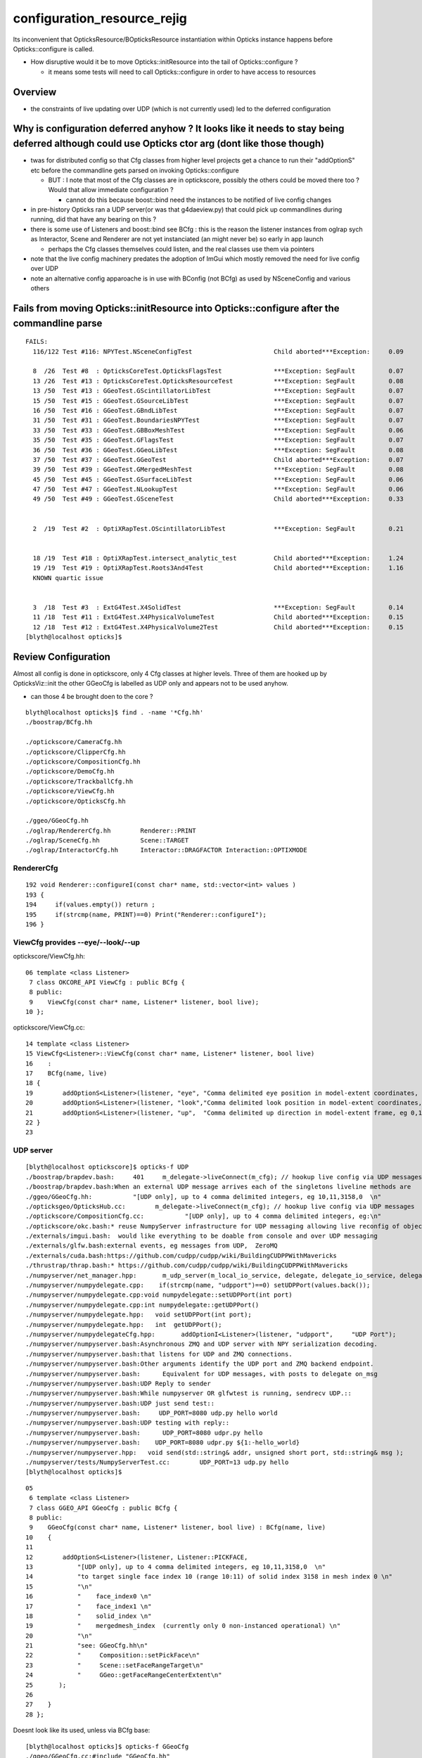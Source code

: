 configuration_resource_rejig
=================================

Its inconvenient that OpticksResource/BOpticksResource instantiation within Opticks instance
happens before Opticks::configure is called.  

* How disruptive would it be to move Opticks::initResource into the tail of Opticks::configure ?

  * it means some tests will need to call Opticks::configure in order to have access to resources


Overview
-----------

* the constraints of live updating over UDP (which is not currently used) led to the deferred configuration



Why is configuration deferred anyhow ? It looks like it needs to stay being deferred although could use Opticks ctor arg  (dont like those though)
---------------------------------------------------------------------------------------------------------------------------------------------------

* twas for distributed config so that Cfg classes from higher level projects 
  get a chance to run their "addOptionS" etc before the commandline gets parsed 
  on invoking Opticks::configure

  * BUT : I note that most of the Cfg classes are in optickscore, possibly 
    the others could be moved there too ? Would that allow immediate configuration ?

    * cannot do this because boost::bind need the instances to 
      be notified of live config changes 

* in pre-history Opticks ran a UDP server(or was that g4daeview.py) that could pick up commandlines during running,
  did that have any bearing on this ?

* there is some use of Listeners and boost::bind see BCfg : this is the reason the 
  listener instances from oglrap sych as Interactor, Scene and Renderer are not yet 
  instanciated (an might never be) so early in app launch

  * perhaps the Cfg classes themselves could listen, and the real classes use them
    via pointers 

* note that the live config machinery predates the adoption of ImGui which 
  mostly removed the need for live config over UDP

* note an alternative config apparoache is in use with BConfig (not BCfg)
  as used by NSceneConfig and various others 


Fails from moving Opticks::initResource into Opticks::configure after the commandline parse
---------------------------------------------------------------------------------------------

::

    FAILS:
      116/122 Test #116: NPYTest.NSceneConfigTest                      Child aborted***Exception:     0.09      caused by stricter BConfig, FIXED

      8  /26  Test #8  : OpticksCoreTest.OpticksFlagsTest              ***Exception: SegFault         0.07      FIXED : added ok.configure() 
      13 /26  Test #13 : OpticksCoreTest.OpticksResourceTest           ***Exception: SegFault         0.08      FIXED : added ok.configure()
      13 /50  Test #13 : GGeoTest.GScintillatorLibTest                 ***Exception: SegFault         0.07   
      15 /50  Test #15 : GGeoTest.GSourceLibTest                       ***Exception: SegFault         0.07      
      16 /50  Test #16 : GGeoTest.GBndLibTest                          ***Exception: SegFault         0.07   
      31 /50  Test #31 : GGeoTest.BoundariesNPYTest                    ***Exception: SegFault         0.07   
      33 /50  Test #33 : GGeoTest.GBBoxMeshTest                        ***Exception: SegFault         0.06   
      35 /50  Test #35 : GGeoTest.GFlagsTest                           ***Exception: SegFault         0.07             ditto    
      36 /50  Test #36 : GGeoTest.GGeoLibTest                          ***Exception: SegFault         0.08   
      37 /50  Test #37 : GGeoTest.GGeoTest                             Child aborted***Exception:     0.07   
      39 /50  Test #39 : GGeoTest.GMergedMeshTest                      ***Exception: SegFault         0.08   
      45 /50  Test #45 : GGeoTest.GSurfaceLibTest                      ***Exception: SegFault         0.06   
      47 /50  Test #47 : GGeoTest.NLookupTest                          ***Exception: SegFault         0.06   
      49 /50  Test #49 : GGeoTest.GSceneTest                           Child aborted***Exception:     0.33      FIXED :  UNRELATED probe assert 


      2  /19  Test #2  : OptiXRapTest.OScintillatorLibTest             ***Exception: SegFault         0.21      FIXED : ok.configure


      18 /19  Test #18 : OptiXRapTest.intersect_analytic_test          Child aborted***Exception:     1.24   
      19 /19  Test #19 : OptiXRapTest.Roots3And4Test                   Child aborted***Exception:     1.16      
      KNOWN quartic issue       
         

      3  /18  Test #3  : ExtG4Test.X4SolidTest                         ***Exception: SegFault         0.14     FIXED TOO
      11 /18  Test #11 : ExtG4Test.X4PhysicalVolumeTest                Child aborted***Exception:     0.15   
      12 /18  Test #12 : ExtG4Test.X4PhysicalVolume2Test               Child aborted***Exception:     0.15       
    [blyth@localhost opticks]$ 

 
Review Configuration
-----------------------

Almost all config is done in optickscore, only 4 Cfg classes at 
higher levels. Three of them are hooked up by OpticksViz::init the other GGeoCfg
is labelled as UDP only and appears not to be used anyhow.

* can those 4 be brought doen to the core ? 

::

    blyth@localhost opticks]$ find . -name '*Cfg.hh'
    ./boostrap/BCfg.hh

    ./optickscore/CameraCfg.hh
    ./optickscore/ClipperCfg.hh
    ./optickscore/CompositionCfg.hh
    ./optickscore/DemoCfg.hh
    ./optickscore/TrackballCfg.hh
    ./optickscore/ViewCfg.hh
    ./optickscore/OpticksCfg.hh

    ./ggeo/GGeoCfg.hh             
    ./oglrap/RendererCfg.hh        Renderer::PRINT
    ./oglrap/SceneCfg.hh           Scene::TARGET 
    ./oglrap/InteractorCfg.hh      Interactor::DRAGFACTOR Interaction::OPTIXMODE


RendererCfg
~~~~~~~~~~~~~

::

    192 void Renderer::configureI(const char* name, std::vector<int> values )
    193 {
    194     if(values.empty()) return ;
    195     if(strcmp(name, PRINT)==0) Print("Renderer::configureI");
    196 }



ViewCfg provides --eye/--look/--up
~~~~~~~~~~~~~~~~~~~~~~~~~~~~~~~~~~~~~~~~

optickscore/ViewCfg.hh::


     06 template <class Listener>
      7 class OKCORE_API ViewCfg : public BCfg {
      8 public:
      9    ViewCfg(const char* name, Listener* listener, bool live);
     10 };

optickscore/ViewCfg.cc::

     14 template <class Listener>
     15 ViewCfg<Listener>::ViewCfg(const char* name, Listener* listener, bool live) 
     16    : 
     17    BCfg(name, live) 
     18 {
     19        addOptionS<Listener>(listener, "eye", "Comma delimited eye position in model-extent coordinates, eg 0,0,-1  ");
     20        addOptionS<Listener>(listener, "look","Comma delimited look position in model-extent coordinates, eg 0,0,0  ");
     21        addOptionS<Listener>(listener, "up",  "Comma delimited up direction in model-extent frame, eg 0,1,0 " );
     22 }
     23 


UDP server
~~~~~~~~~~~~~

::

    [blyth@localhost optickscore]$ opticks-f UDP
    ./boostrap/brapdev.bash:     401     m_delegate->liveConnect(m_cfg); // hookup live config via UDP messages
    ./boostrap/brapdev.bash:When an external UDP message arrives each of the singletons liveline methods are 
    ./ggeo/GGeoCfg.hh:           "[UDP only], up to 4 comma delimited integers, eg 10,11,3158,0  \n"
    ./opticksgeo/OpticksHub.cc:        m_delegate->liveConnect(m_cfg); // hookup live config via UDP messages
    ./optickscore/CompositionCfg.cc:           "[UDP only], up to 4 comma delimited integers, eg:\n"
    ./optickscore/okc.bash:* reuse NumpyServer infrastructure for UDP messaging allowing live reconfig of objects 
    ./externals/imgui.bash:  would like everything to be doable from console and over UDP messaging 
    ./externals/glfw.bash:external events, eg messages from UDP,  ZeroMQ
    ./externals/cuda.bash:https://github.com/cudpp/cudpp/wiki/BuildingCUDPPWithMavericks
    ./thrustrap/thrap.bash:* https://github.com/cudpp/cudpp/wiki/BuildingCUDPPWithMavericks
    ./numpyserver/net_manager.hpp:       m_udp_server(m_local_io_service, delegate, delegate_io_service, delegate->getUDPPort()),
    ./numpyserver/numpydelegate.cpp:    if(strcmp(name, "udpport")==0) setUDPPort(values.back());
    ./numpyserver/numpydelegate.cpp:void numpydelegate::setUDPPort(int port)
    ./numpyserver/numpydelegate.cpp:int numpydelegate::getUDPPort()
    ./numpyserver/numpydelegate.hpp:   void setUDPPort(int port);
    ./numpyserver/numpydelegate.hpp:   int  getUDPPort();
    ./numpyserver/numpydelegateCfg.hpp:       addOptionI<Listener>(listener, "udpport",     "UDP Port");
    ./numpyserver/numpyserver.bash:Asynchronous ZMQ and UDP server with NPY serialization decoding.
    ./numpyserver/numpyserver.bash:that listens for UDP and ZMQ connections.
    ./numpyserver/numpyserver.bash:Other arguments identify the UDP port and ZMQ backend endpoint.
    ./numpyserver/numpyserver.bash:      Equivalent for UDP messages, with posts to delegate on_msg 
    ./numpyserver/numpyserver.bash:UDP Reply to sender
    ./numpyserver/numpyserver.bash:While numpyserver OR glfwtest is running, sendrecv UDP.::
    ./numpyserver/numpyserver.bash:UDP just send test::
    ./numpyserver/numpyserver.bash:     UDP_PORT=8080 udp.py hello world
    ./numpyserver/numpyserver.bash:UDP testing with reply:: 
    ./numpyserver/numpyserver.bash:      UDP_PORT=8080 udpr.py hello
    ./numpyserver/numpyserver.bash:    UDP_PORT=8080 udpr.py ${1:-hello_world} 
    ./numpyserver/numpyserver.hpp:   void send(std::string& addr, unsigned short port, std::string& msg );                   // "send" as UDP is connectionless
    ./numpyserver/tests/NumpyServerTest.cc:        UDP_PORT=13 udp.py hello
    [blyth@localhost opticks]$ 


::

     05 
      6 template <class Listener>
      7 class GGEO_API GGeoCfg : public BCfg {
      8 public:
      9    GGeoCfg(const char* name, Listener* listener, bool live) : BCfg(name, live)
     10    {
     11 
     12        addOptionS<Listener>(listener, Listener::PICKFACE,
     13            "[UDP only], up to 4 comma delimited integers, eg 10,11,3158,0  \n"
     14            "to target single face index 10 (range 10:11) of solid index 3158 in mesh index 0 \n"
     15            "\n"
     16            "    face_index0 \n"
     17            "    face_index1 \n"
     18            "    solid_index \n"
     19            "    mergedmesh_index  (currently only 0 non-instanced operational) \n"
     20            "\n"
     21            "see: GGeoCfg.hh\n"
     22            "     Composition::setPickFace\n"
     23            "     Scene::setFaceRangeTarget\n"
     24            "     GGeo::getFaceRangeCenterExtent\n"
     25       );
     26 
     27    }
     28 };


Doesnt look like its used, unless via BCfg base::

    [blyth@localhost opticks]$ opticks-f GGeoCfg
    ./ggeo/GGeoCfg.cc:#include "GGeoCfg.hh"
    ./ggeo/GGeoCfg.hh:class GGEO_API GGeoCfg : public BCfg {
    ./ggeo/GGeoCfg.hh:   GGeoCfg(const char* name, Listener* listener, bool live) : BCfg(name, live) 
    ./ggeo/GGeoCfg.hh:           "see: GGeoCfg.hh\n"
    ./ggeo/ggeodev.bash:GGeoCfg
    ./ggeo/GGeo.hh:        // see GGeoCfg.hh
    ./ggeo/CMakeLists.txt:    GGeoCfg.cc
    ./ggeo/CMakeLists.txt:    GGeoCfg.hh
    [blyth@localhost opticks]$ 



BCfg::

     18 #ifdef __clang__
     19 #pragma GCC visibility pop
     20 #endif
     21 
     22 /*
     23 Listener classes need to provide a methods::
     24 
     25    void configureF(const char* name, std::vector<float> values);
     26    void configureI(const char* name, std::vector<int> values);
     27    void configureS(const char* name, std::vector<std::string> values);
     28  
     29 which is called whenever the option parsing methods are called. 
     30 Typically the last value in the vector should be used to call the Listeners 
     31 setter method as selected by the name.
     32 */
     33 #include "BRAP_API_EXPORT.hh"
     34 #include "BRAP_HEAD.hh"
     35 
     36 
     37 #ifdef _MSC_VER
     38 // m_vm m_desc m_others m_commandline m_error_message needs dll-interface
     39 #pragma warning( disable : 4251 )
     40 #endif
     41 
     42 
     43 class BRAP_API BCfg {



Listeners and boost::bind
------------------------------

Adding options tees up boost bind notifier. Hmm was this how live updating (from UDP server) worked ?

::

    118 template <class Listener>
    119 inline void BCfg::addOptionF(Listener* listener, const char* name, const char* description )
    120 {
    121         m_desc.add_options()(name,
    122                              boost::program_options::value<std::vector<float> >()
    123                                 ->composing()
    124                                 ->notifier(boost::bind(&Listener::configureF, listener, name, _1)),
    125                              description) ;
    126 }
    127 
    128 template <class Listener>
    129 inline void BCfg::addOptionI(Listener* listener, const char* name, const char* description )
    130 {
    131         m_desc.add_options()(name,
    132                              boost::program_options::value<std::vector<int> >()
    133                                 ->composing()
    134                                 ->notifier(boost::bind(&Listener::configureI, listener, name, _1)),
    135                              description) ;
    136 }
    137 
    138 
    139 template <class Listener>
    140 inline void BCfg::addOptionS(Listener* listener, const char* name, const char* description )
    141 {
    142         if(m_verbose)
    143         {
    144              printf("BCfg::addOptionS %s %s \n", name, description);
    145         }
    146         m_desc.add_options()(name,
    147                              boost::program_options::value<std::vector<std::string> >()
    148                                 ->composing()
    149                                 ->notifier(boost::bind(&Listener::configureS, listener, name, _1)),
    150                              description) ;
    151 }
    152 
    153 
    154 #include "BRAP_TAIL.hh"





::

    101 void OpticksViz::init()
    102 {
    103     m_hub->setCtrl(this);  // For "command(char* ctrl)" interface from lower levels to route via OpticksViz
    104 
    105     const char* shader_dir = getenv("OPTICKS_SHADER_DIR");
    106     const char* shader_incl_path = getenv("OPTICKS_SHADER_INCL_PATH");
    107     const char* shader_dynamic_dir = getenv("OPTICKS_SHADER_DYNAMIC_DIR");
    108     // envvars normally not defined, using cmake configure_file values instead
    109 
    110     m_scene      = new Scene(m_hub, shader_dir, shader_incl_path, shader_dynamic_dir ) ;
    111     m_frame       = new Frame ;
    112     m_interactor  = new Interactor(m_composition) ;
    113 
    114     m_interactor->setFrame(m_frame);
    115     m_interactor->setScene(m_scene);
    116     //m_interactor->setComposition(m_composition);
    117 
    118     m_scene->setInteractor(m_interactor);
    119 
    120     m_frame->setInteractor(m_interactor);
    121     m_frame->setComposition(m_composition);
    122     m_frame->setScene(m_scene);
    123 
    124     m_hub->add(new SceneCfg<Scene>(           "scene",       m_scene,                      true));
    125     m_hub->add(new RendererCfg<Renderer>(     "renderer",    m_scene->getGeometryRenderer(), true));
    126     m_hub->add(new InteractorCfg<Interactor>( "interactor",  m_interactor,                 true));
    127 



